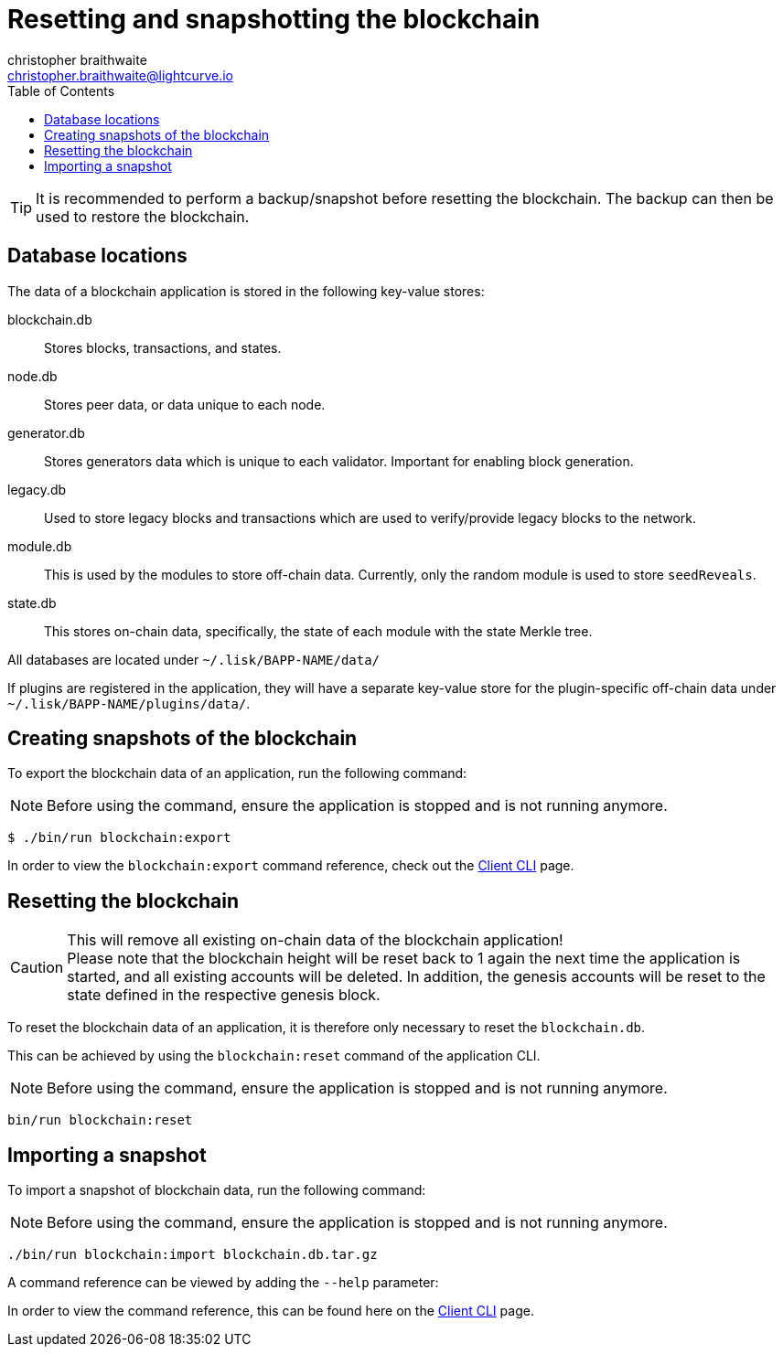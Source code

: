 = Resetting and snapshotting the blockchain
christopher braithwaite <christopher.braithwaite@lightcurve.io>
:toc:
:docs_sdk: v6@lisk-sdk::

:url_client_cli: {docs_sdk}client-cli.adoc#blockchainimport
:url_client_cli_export: {docs_sdk}client-cli.adoc#blockchainexport

TIP: It is recommended to perform a backup/snapshot before resetting the blockchain.
The backup can then be used to restore the blockchain.

== Database locations

The data of a blockchain application is stored in the following key-value stores:

blockchain.db::
Stores blocks, transactions, and states.
node.db::
Stores peer data, or data unique to each node.
// forger.db::
generator.db::
Stores generators data which is unique to each validator.
Important for enabling block generation.
legacy.db::
Used to store legacy blocks and transactions which are used to verify/provide legacy blocks to the network.
module.db::
This is used by the modules to store off-chain data.
Currently, only the random module is used to store `seedReveals`.
state.db::
This stores on-chain data, specifically, the state of each module with the state Merkle tree.

All databases are located under `~/.lisk/BAPP-NAME/data/`

If plugins are registered in the application, they will have a separate key-value store for the plugin-specific off-chain data under `~/.lisk/BAPP-NAME/plugins/data/`.

== Creating snapshots of the blockchain

To export the blockchain data of an application, run the following command:

NOTE: Before using the command, ensure the application is stopped and is not running anymore.

[source,bash]
----
$ ./bin/run blockchain:export
----

In order to view the `blockchain:export` command reference, check out the xref:{url_client_cli_export}[Client CLI] page.

== Resetting the blockchain

.This will remove all existing on-chain data of the blockchain application!
[CAUTION]
Please note that the blockchain height will be reset back to 1 again the next time the application is started, and all existing accounts will be deleted. In addition, the genesis accounts will be reset to the state defined in the respective genesis block.

To reset the blockchain data of an application, it is therefore  only necessary to reset the `blockchain.db`.

This can be achieved by using the `blockchain:reset` command of the application CLI.

NOTE: Before using the command, ensure the application is stopped and is not running anymore.

[source,bash]
----
bin/run blockchain:reset
----

== Importing a snapshot

To import a snapshot of blockchain data, run the following command:

NOTE: Before using the command, ensure the application is stopped and is not running anymore.

[source,bash]
----
./bin/run blockchain:import blockchain.db.tar.gz
----

A command reference can be viewed by adding the `--help` parameter:

In order to view the command reference, this can be found here on the xref:{url_client_cli}[Client CLI] page.
